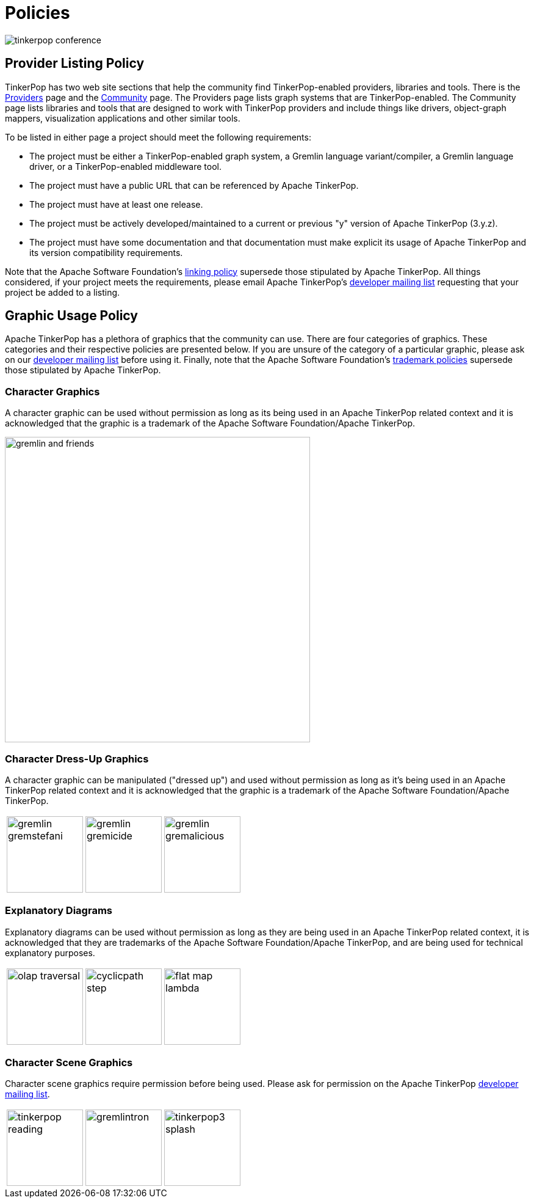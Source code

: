 ////
Licensed to the Apache Software Foundation (ASF) under one or more
contributor license agreements.  See the NOTICE file distributed with
this work for additional information regarding copyright ownership.
The ASF licenses this file to You under the Apache License, Version 2.0
(the "License"); you may not use this file except in compliance with
the License.  You may obtain a copy of the License at

  http://www.apache.org/licenses/LICENSE-2.0

Unless required by applicable law or agreed to in writing, software
distributed under the License is distributed on an "AS IS" BASIS,
WITHOUT WARRANTIES OR CONDITIONS OF ANY KIND, either express or implied.
See the License for the specific language governing permissions and
limitations under the License.
////
[[policies]]
= Policies

image:tinkerpop-conference.png[]

[[policy-listing]]
== Provider Listing Policy

TinkerPop has two web site sections that help the community find TinkerPop-enabled providers, libraries and tools.
There is the link:https://tinkerpop.apache.org/providers.html[Providers] page and the
link:https://tinkerpop.apache.org/community.html[Community] page. The Providers page lists graph systems that are
TinkerPop-enabled. The Community page lists libraries and tools that are designed to work with TinkerPop providers and
include things like drivers, object-graph mappers, visualization applications and other similar tools.

To be listed in either page a project should meet the following requirements:

* The project must be either a TinkerPop-enabled graph system, a Gremlin language variant/compiler, a Gremlin language
driver, or a TinkerPop-enabled middleware tool.
* The project must have a public URL that can be referenced by Apache TinkerPop.
* The project must have at least one release.
* The project must be actively developed/maintained to a current or previous "y" version of Apache TinkerPop (3.y.z).
* The project must have some documentation and that documentation must make explicit its usage of Apache TinkerPop and
its version compatibility requirements.

Note that the Apache Software Foundation's link:https://www.apache.org/foundation/marks/linking[linking policy]
supersede those stipulated by Apache TinkerPop. All things considered, if your project meets the requirements, please
email Apache TinkerPop's link:+++https://lists.apache.org/list.html?dev@tinkerpop.apache.org+++[developer mailing list]
requesting that your project be added to a listing.

[[policy-graphics]]
== Graphic Usage Policy

Apache TinkerPop has a plethora of graphics that the community can use. There are four categories of graphics. These
categories and their respective policies are presented below. If you are unsure of the category of a particular
graphic, please ask on our link:+++https://lists.apache.org/list.html?dev@tinkerpop.apache.org+++[developer mailing list]
before using it. Finally, note that the Apache Software Foundation's
link:https://www.apache.org/foundation/marks/[trademark policies] supersede those stipulated by Apache TinkerPop.

=== Character Graphics

A character graphic can be used without permission as long as its being used in an Apache TinkerPop related context
and it is acknowledged that the graphic is a trademark of the Apache Software Foundation/Apache TinkerPop.

image::gremlin-and-friends.png[width=500]

=== Character Dress-Up Graphics

A character graphic can be manipulated ("dressed up") and used without permission as long as it's being used in an
Apache TinkerPop related context and it is acknowledged that the graphic is a trademark of the Apache Software
Foundation/Apache TinkerPop.

[width="100%",cols="1,1,1",frame=none]
|=========================================================
|image:gremlin-gremstefani.png[width=125] |image:gremlin-gremicide.png[width=125] |image:gremlin-gremalicious.png[width=125]
|=========================================================

=== Explanatory Diagrams

Explanatory diagrams can be used without permission as long as they are being used in an Apache TinkerPop related
context, it is acknowledged that they are trademarks of the Apache Software Foundation/Apache TinkerPop, and are
being used for technical explanatory purposes.

[width="100%",cols="1,1,1",frame=none]
|=========================================================
|image:olap-traversal.png[width=125] |image:cyclicpath-step.png[width=125] |image:flat-map-lambda.png[width=125]
|=========================================================

=== Character Scene Graphics

Character scene graphics require permission before being used. Please ask for permission on the Apache TinkerPop
link:+++https://lists.apache.org/list.html?dev@tinkerpop.apache.org+++[developer mailing list].

[width="100%",cols="1,1,1",frame=none]
|=========================================================
|image:tinkerpop-reading.png[width=125] |image:gremlintron.png[width=125] |image:tinkerpop3-splash.png[width=125]
|=========================================================
